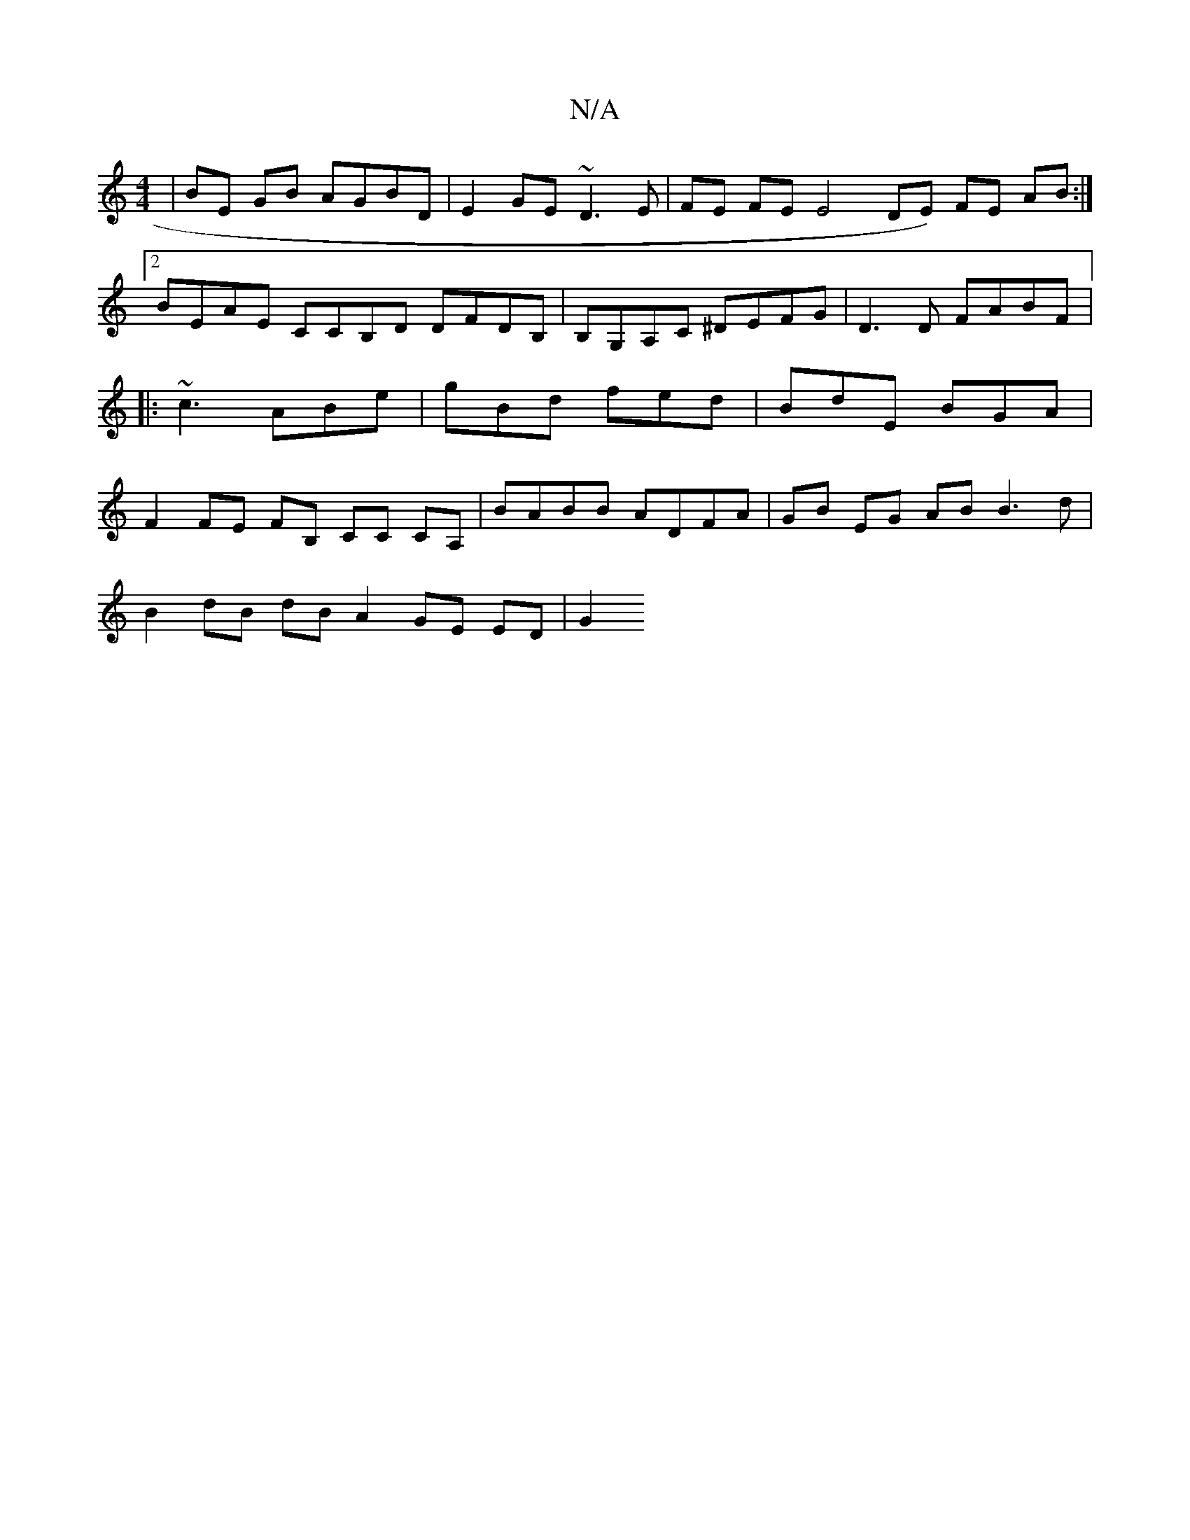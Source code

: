 X:1
T:N/A
M:4/4
R:N/A
K:Cmajor
2 | BE GB AGBD | E2GE ~D3 E | FE FE E4 DE) FE AB :|2 BEAE CCB,D DFDB, | B,G,A,C ^DEFG | D3 D FABF |: ~c3 ABe | gBd fed | BdE BGA | F2 FE FB, CC CA, | BABB ADFA | GB EG AB B3 d |
B2 dB dB A2 GE ED| G2 